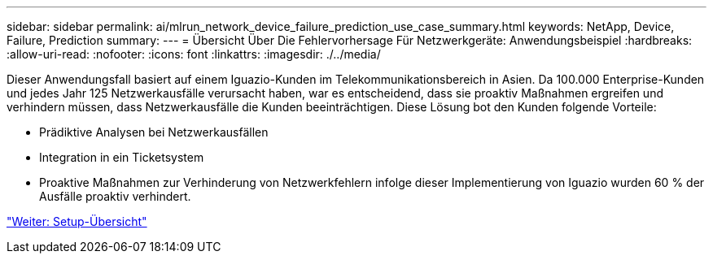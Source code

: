 ---
sidebar: sidebar 
permalink: ai/mlrun_network_device_failure_prediction_use_case_summary.html 
keywords: NetApp, Device, Failure, Prediction 
summary:  
---
= Übersicht Über Die Fehlervorhersage Für Netzwerkgeräte: Anwendungsbeispiel
:hardbreaks:
:allow-uri-read: 
:nofooter: 
:icons: font
:linkattrs: 
:imagesdir: ./../media/


[role="lead"]
Dieser Anwendungsfall basiert auf einem Iguazio-Kunden im Telekommunikationsbereich in Asien. Da 100.000 Enterprise-Kunden und jedes Jahr 125 Netzwerkausfälle verursacht haben, war es entscheidend, dass sie proaktiv Maßnahmen ergreifen und verhindern müssen, dass Netzwerkausfälle die Kunden beeinträchtigen. Diese Lösung bot den Kunden folgende Vorteile:

* Prädiktive Analysen bei Netzwerkausfällen
* Integration in ein Ticketsystem
* Proaktive Maßnahmen zur Verhinderung von Netzwerkfehlern infolge dieser Implementierung von Iguazio wurden 60 % der Ausfälle proaktiv verhindert.


link:mlrun_setup_overview.html["Weiter: Setup-Übersicht"]
